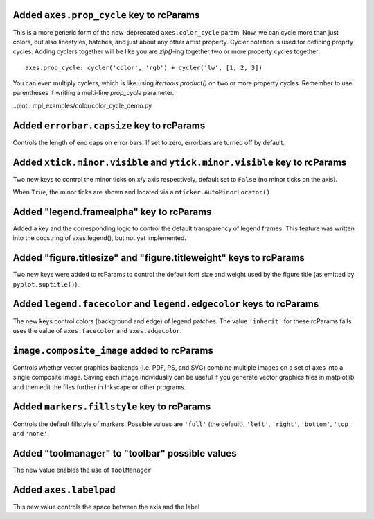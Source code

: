 Added ``axes.prop_cycle`` key to rcParams
`````````````````````````````````````````
This is a more generic form of the now-deprecated ``axes.color_cycle`` param.
Now, we can cycle more than just colors, but also linestyles, hatches,
and just about any other artist property. Cycler notation is used for
defining proprty cycles. Adding cyclers together will be like you are
`zip()`-ing together two or more property cycles together::

    axes.prop_cycle: cycler('color', 'rgb') + cycler('lw', [1, 2, 3])

You can even multiply cyclers, which is like using `itertools.product()`
on two or more property cycles. Remember to use parentheses if writing
a multi-line `prop_cycle` parameter.

..plot:: mpl_examples/color/color_cycle_demo.py

Added ``errorbar.capsize`` key to rcParams
``````````````````````````````````````````
Controls the length of end caps on error bars. If set to zero, errorbars
are turned off by default.

Added ``xtick.minor.visible`` and ``ytick.minor.visible`` key to rcParams
`````````````````````````````````````````````````````````````````````````
Two new keys to control the minor ticks on x/y axis respectively, default set to ``False`` (no minor ticks on the axis).

When ``True``, the minor ticks are shown and located via a ``mticker.AutoMinorLocator()``.

Added "legend.framealpha" key to rcParams
`````````````````````````````````````````
Added a key and the corresponding logic to control the default transparency of
legend frames. This feature was written into the docstring of axes.legend(),
but not yet implemented.

Added "figure.titlesize" and "figure.titleweight" keys to rcParams
``````````````````````````````````````````````````````````````````

Two new keys were added to rcParams to control the default font size
and weight used by the figure title (as emitted by
``pyplot.suptitle()``).

Added ``legend.facecolor`` and ``legend.edgecolor`` keys to rcParams
```````````````````````````````````````````````````````````````````

The new keys control colors (background and edge) of legend patches.
The value ``'inherit'`` for these rcParams falls uses the value of
``axes.facecolor`` and ``axes.edgecolor``.


``image.composite_image`` added to rcParams
```````````````````````````````````````````
Controls whether vector graphics backends (i.e. PDF, PS, and SVG) combine
multiple images on a set of axes into a single composite image.  Saving each
image individually can be useful if you generate vector graphics files in
matplotlib and then edit the files further in Inkscape or other programs.

Added ``markers.fillstyle`` key to rcParams
```````````````````````````````````````````
Controls the default fillstyle of markers. Possible values are ``'full'`` (the
default), ``'left'``, ``'right'``, ``'bottom'``, ``'top'`` and ``'none'``.

Added "toolmanager" to "toolbar" possible values
````````````````````````````````````````````````

The new value enables the use of ``ToolManager``


Added ``axes.labelpad``
```````````````````````

This new value controls the space between the axis and the label
